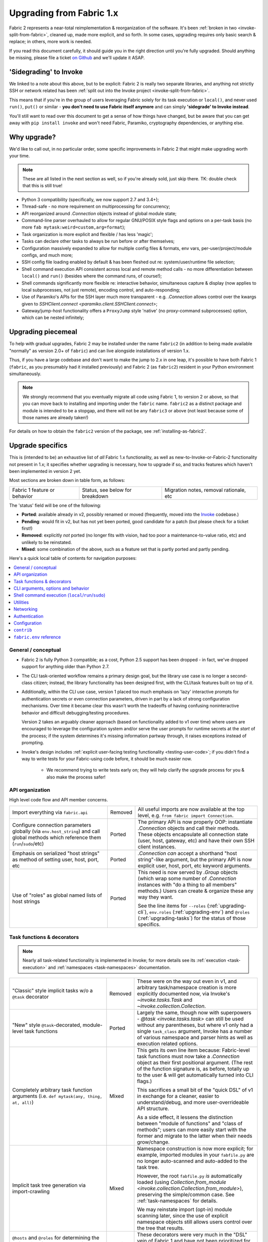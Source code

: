 .. _upgrading:

=========================
Upgrading from Fabric 1.x
=========================

Fabric 2 represents a near-total reimplementation & reorganization of the
software. It's been :ref:`broken in two <invoke-split-from-fabric>`, cleaned
up, made more explicit, and so forth. In some cases, upgrading requires only
basic search & replace; in others, more work is needed.

If you read this document carefully, it should guide you in the right direction
until you're fully upgraded. Should anything be missing, please file a ticket
`on Github <https://github.com/fabric/fabric>`_ and we'll update it ASAP.


'Sidegrading' to Invoke
=======================

We linked to a note about this above, but to be explicit: Fabric 2 is really
two separate libraries, and anything not strictly SSH or network related has
been :ref:`split out into the Invoke project <invoke-split-from-fabric>`.

This means that if you're in the group of users leveraging Fabric solely for
its task execution or ``local()``, and never used ``run()``, ``put()`` or
similar - **you don't need to use Fabric itself anymore** and can simply
**'sidegrade' to Invoke instead**.

You'll still want to read over this document to get a sense of how things have
changed, but be aware that you can get away with ``pip install invoke`` and
won't need Fabric, Paramiko, cryptography dependencies, or anything else.


Why upgrade?
============

We'd like to call out, in no particular order, some specific improvements in
Fabric 2 that might make upgrading worth your time.

.. note::
    These are all listed in the next section as well, so if you're already
    sold, just skip there. TK: double check that this is still true!

- Python 3 compatibility (specifically, we now support 2.7 and 3.4+);
- Thread-safe - no more requirement on multiprocessing for concurrency;
- API reorganized around `.Connection` objects instead of global module state;
- Command-line parser overhauled to allow for regular GNU/POSIX style flags and
  options on a per-task basis (no more ``fab mytask:weird=custom,arg=format``);
- Task organization is more explicit and flexible / has less 'magic';
- Tasks can declare other tasks to always be run before or after themselves;
- Configuration massively expanded to allow for multiple config files &
  formats, env vars, per-user/project/module configs, and much more;
- SSH config file loading enabled by default & has been fleshed out re:
  system/user/runtime file selection;
- Shell command execution API consistent across local and remote method calls -
  no more differentiation between ``local()`` and ``run()`` (besides where the
  command runs, of course!);
- Shell commands significantly more flexible re: interactive behavior,
  simultaneous capture & display (now applies to local subprocesses, not just
  remote), encoding control, and auto-responding;
- Use of Paramiko's APIs for the SSH layer much more transparent - e.g.
  `.Connection` allows control over the kwargs given to `SSHClient.connect
  <paramiko.client.SSHClient.connect>`;
- Gateway/jump-host functionality offers a ``ProxyJump`` style 'native' (no
  proxy-command subprocesses) option, which can be nested infinitely;


Upgrading piecemeal
===================

To help with gradual upgrades, Fabric 2 may be installed under the name
``fabric2`` (in addition to being made available "normally" as version 2.0+ of
``fabric``) and can live alongside installations of version 1.x.

Thus, if you have a large codebase and don't want to make the jump to 2.x in
one leap, it's possible to have both Fabric 1 (``fabric``, as you presumably
had it installed previously) and Fabric 2 (as ``fabric2``) resident in your
Python environment simultaneously.

.. note::
    We strongly recommend that you eventually migrate all code using Fabric 1,
    to version 2 or above, so that you can move back to installing and
    importing under the ``fabric`` name. ``fabric2`` as a distinct package and
    module is intended to be a stopgap, and there will not be any ``fabric3``
    or above (not least because some of those names are already taken!)

For details on how to obtain the ``fabric2`` version of the package, see
:ref:`installing-as-fabric2`.


.. _upgrade-specifics:

Upgrade specifics
=================

This is (intended to be) an exhaustive list of *all* Fabric 1.x functionality,
as well as new-to-Invoke-or-Fabric-2 functionality not present in 1.x; it
specifies whether upgrading is necessary, how to upgrade if so, and tracks
features which haven't been implemented in version 2 yet.

Most sections are broken down in table form, as follows:

.. list-table::

    * - Fabric 1 feature or behavior
      - Status, see below for breakdown
      - Migration notes, removal rationale, etc

The 'status' field will be one of the following:

- **Ported**: available already in v2, possibly renamed or moved (frequently,
  moved into the `Invoke <http://pyinvoke.org>`_ codebase.)
- **Pending**: would fit in v2, but has not yet been ported, good candidate for
  a patch (but please check for a ticket first!)
- **Removed**: explicitly *not* ported (no longer fits with vision, had too
  poor a maintenance-to-value ratio, etc) and unlikely to be reinstated.
- **Mixed**: some combination of the above, such as a feature set that is
  partly ported and partly pending.

Here's a quick local table of contents for navigation purposes:

.. contents::
    :local:

General / conceptual
--------------------

- Fabric 2 is fully Python 3 compatible; as a cost, Python 2.5 support has been
  dropped - in fact, we've dropped support for anything older than Python 2.7.
- The CLI task-oriented workflow remains a primary design goal, but the library
  use case is no longer a second-class citizen; instead, the library
  functionality has been designed first, with the CLI/task features built on
  top of it.
- Additionally, within the CLI use case, version 1 placed too much emphasis on
  'lazy' interactive prompts for authentication secrets or even connection
  parameters, driven in part by a lack of strong configuration mechanisms. Over
  time it became clear this wasn't worth the tradeoffs of having confusing
  noninteractive behavior and difficult debugging/testing procedures.

  Version 2 takes an arguably cleaner approach (based on functionality added to
  v1 over time) where users are encouraged to leverage the configuration system
  and/or serve the user prompts for runtime secrets at the *start* of the
  process; if the system determines it's missing information partway through,
  it raises exceptions instead of prompting.
- Invoke's design includes :ref:`explicit user-facing testing functionality
  <testing-user-code>`; if you didn't find a way to write tests for your
  Fabric-using code before, it should be much easier now.

    - We recommend trying to write tests early on; they will help clarify the
      upgrade process for you & also make the process safer!

.. _upgrading-api:

API organization
----------------

High level code flow and API member concerns.

.. list-table::
    :widths: 40 10 50

    * - Import everything via ``fabric.api``
      - Removed
      - All useful imports are now available at the top level, e.g. ``from
        fabric import Connection``.
    * - Configure connection parameters globally (via ``env.host_string``) and
        call global methods which reference them (``run``/``sudo``/etc)
      - Ported
      - The primary API is now properly OOP: instantiate `.Connection` objects
        and call their methods. These objects encapsulate all connection state
        (user, host, gateway, etc) and have their own SSH client instances.
    * - Emphasis on serialized "host strings" as method of setting user, host,
        port, etc
      - Ported
      - `.Connection` *can* accept a shorthand "host string"-like argument, but
        the primary API is now explicit user, host, port, etc keyword
        arguments.
    * - Use of "roles" as global named lists of host strings
      - Ported
      - This need is now served by `.Group` objects (which wrap some number of
        `.Connection` instances with "do a thing to all members" methods.)
        Users can create & organize these any way they want.

        See the line items for ``--roles`` (:ref:`upgrading-cli`),
        ``env.roles`` (:ref:`upgrading-env`) and ``@roles``
        (:ref:`upgrading-tasks`) for the status of those specifics.

.. _upgrading-tasks:

Task functions & decorators
---------------------------

.. note::
    Nearly all task-related functionality is implemented in Invoke; for more
    details see its :ref:`execution <task-execution>` and :ref:`namespaces
    <task-namespaces>` documentation.

.. list-table::
    :widths: 40 10 50

    * - "Classic" style implicit tasks w/o a ``@task`` decorator
      - Removed
      - These were on the way out even in v1, and arbitrary task/namespace
        creation is more explicitly documented now, via Invoke's
        `~invoke.tasks.Task` and `~invoke.collection.Collection`.
    * - "New" style ``@task``-decorated, module-level task functions
      - Ported
      - Largely the same, though now with superpowers - `@task
        <invoke.tasks.task>` can still be used without any parentheses, but
        where v1 only had a single ``task_class`` argument, Invoke has a number
        of various namespace and parser hints as well as execution related
        options.
    * - Completely arbitrary task function arguments (i.e. ``def mytask(any,
        thing, at, all)``)
      - Mixed
      - This gets its own line item because: Fabric-level task functions must
        now take a `.Connection` object as their first positional argument.
        (The rest of the function signature is, as before, totally up to the
        user & will get automatically turned into CLI flags.)

        This sacrifices a small bit of the "quick DSL" of v1 in exchange for a
        cleaner, easier to understand/debug, and more user-overrideable API
        structure.

        As a side effect, it lessens the distinction between "module of
        functions" and "class of methods"; users can more easily start with the
        former and migrate to the latter when their needs grow/change.
    * - Implicit task tree generation via import-crawling
      - Mixed
      - Namespace construction is now more explicit; for example, imported
        modules in your ``fabfile.py`` are no longer auto-scanned and
        auto-added to the task tree.

        However, the root ``fabfile.py`` *is* automatically loaded (using
        `Collection.from_module <invoke.collection.Collection.from_module>`),
        preserving the simple/common case. See :ref:`task-namespaces` for
        details.

        We may reinstate import (opt-in) module scanning later, since the use
        of explicit namespace objects still allows users control over the tree
        that results.
    * - ``@hosts`` and ``@roles`` for determining the default list of host or
        group-of-host targets a given task uses
      - Pending
      - These decorators were very much in the "DSL" vein of Fabric 1 and have
        not been prioritized for the rewrite, though they are likely to return
        in some form, and probably sooner instead of later.
    * - ``@serial``/``@parallel``/``@runs_once``
      - Mixed
      - Parallel execution is currently offered at the API level via `.Group`
        subclasses such as `.ThreadingGroup`; however, designating entire
        sessions and/or tasks to run in parallel (or to exempt from
        parallelism) has not been solved yet. The problem needs solving at a
        higher level than just SSH targets, as well (see e.g. `invoke#63
        <https://github.com/pyinvoke/invoke/issues/63>`_.)

.. _upgrading-cli:

CLI arguments, options and behavior
-----------------------------------

.. list-table::
    :header-rows: 1
    :widths: 40 10 50

    * - Behavior
      - Status
      - Notes
    * - ``python -m fabric`` as stand-in for ``fab``
      - Pending
      - Should be trivial to port this over.
    * - ``-a``/``--no_agent``
      - Removed
      - To disable use of an agent permanently, set config value
        ``connect_kwargs.allow_agent`` to ``False``; to disable temporarily,
        unset the ``SSH_AUTH_SOCK`` env var.
    * - ``-I``/``--initial-password-prompt``
      - Ported
      - It's now :option:`--prompt-for-password` and/or
        :option:`--prompt-for-passphrase`, depending on whether you were using
        the former to fill in passwords or key passphrases (or both.)
    * - TODO: rest of this
      - Pending
      - Yup

.. _upgrading-commands:

Shell command execution (``local``/``run``/``sudo``)
----------------------------------------------------

.. list-table::
    :widths: 40 10 50

    * - ``local`` and ``run``/``sudo`` have wildly differing APIs and
        implementations
      - Removed
      - All command execution is now unified; all three functions (now
        methods on `.Connection`, though ``local`` is also available as
        `invoke.run` for standalone use) have the same underlying protocol and
        logic (the `~invoke.runners.Runner` class hierarchy), with only
        low-level details like process creation and pipe consumption differing.

        For example, in v1 ``local`` required you to choose between displaying
        and capturing subprocess output; v2's is like ``run`` and does both at
        the same time.
    * - ``local``
      - Ported
      - TK: Details specific to ``local``, including any of its args. Maybe
        make a table for each function with rows being args?
    * - ``run``
      - Ported
      - TK: see above.

        Also, there is no more built-in ``use_shell`` or ``shell`` option; the
        old "need" to wrap with an explicit shell invocation is no longer
        necessary or usually desirable. TODO: this isn't 100% true actually, it
        depends :(
    * - Prompt auto-response, via ``env.prompts`` and/or ``sudo``'s internals
      - Ported
      - The ``env.prompts`` functionality has been significantly fleshed out,
        into a framework of :ref:`Watchers <autoresponding>` which operate on
        any (local or remote!) running command's input and output streams.

        In addition, ``sudo`` has been rewritten to use that framework; while
        still useful enough to offer an implementation in core, it no longer
        does anything users cannot do themselves using public APIs.
    * - ``fabric.context_managers.cd``/``lcd`` (and ``prefix``) allow scoped
        mutation of executed comments
      - Mixed
      - These are now methods on `~invoke.context.Context` (`Context.cd
        <invoke.context.Context.cd>`, `Context.prefix
        <invoke.context.Context.prefix>`) but need work in its subclass
        `.Connection` (quite possibly including recreating ``lcd``) so that
        local vs remote state are separated.
    * - ``fabric.context_managers.shell_env`` and its specific expression
        ``path``, for modifying remote environment variables (locally, one
        would just modify `os.environ`.)
      - Ported
      - The context managers were the only way to set environment variables at
        any scope; in modern Fabric, subprocess shell environment is
        controllable per-call (directly in `.Connection.run` and siblings
        via an ``env`` kwarg) *and* across multiple calls (by manipulating the
        configuration system, statically or at runtime.)
    * - Controlling subprocess output & other activity display text by
        manipulating ``fabric.state.output`` (directly or via
        ``fabric.context_managers.hide``, ``show`` or ``quiet`` as well as the
        ``quiet`` kwarg to ``run``/``sudo``)
      - Mixed
      - The core concept of "output levels" is gone, likely to be replaced in
        the near term by a logging module (stdlib or other) which output levels
        poorly reimplemented.

        Command execution methods like `~invoke.runners.Runner.run` retain a
        ``hide`` kwarg controlling which subprocess streams are copied to your
        terminal, and an ``echo`` kwarg controlling whether commands are
        printed before execution. All of these also honor the configuration
        system.
    * - ``CommandTimeout`` raised when a command exceeded configured timeout
      - Pending
      - Command timeouts have not been ported yet, but will likely be added (at
        the Invoke layer) in future.

.. _upgrading-utility:

Utilities
---------

.. list-table::
    :widths: 40 10 50

    * - Error handling via ``abort()`` and ``warn()``
      - Ported
      - The old functionality leaned too far in the "everything is a DSL"
        direction & didn't offer enough value to offset how it gets in the way
        of experienced Pythonistas.

        These functions have been removed in favor of "just raise an exception"
        (with one useful option being Invoke's `~invoke.exceptions.Exit`) as
        exception handling feels more Pythonic than thin wrappers around
        ``sys.exit`` or having to ``except SystemExit:`` and hope it was a
        `SystemExit` your own code raised!
    * - ANSI color helpers in ``fabric.colors`` allowed users to easily print
        ANSI colored text without a standalone library
      - Removed
      - There seemed no point to poorly replicating one of the many fine
        terminal-massaging libraries out there (such as those listed in the
        description of `#101 <https://github.com/fabric/fabric/issues/101>`_)
        in the rewrite, so we didn't.

        That said, it seems highly plausible we'll end up vendoring such a
        library in the future to offer internal color support, at which point
        "baked-in" color helpers would again be within easy reach.
    * - ``with char_buffered`` context manager for forcing a local stream to be
        character buffered
      - Ported
      - This is now `~invoke.terminals.character_buffered`.
    * - ``docs.unwrap_tasks`` for extracting docstrings from wrapped task
        functions
      - Pending
      - This has not been ported yet, nor have we checked to see if it actually
        needs to be, but we suspect a new/ported version of it may be useful.

.. _upgrading-networking:

Networking
----------

.. list-table::
    :widths: 40 10 50

    * - ``env.gateway`` for setting an SSH jump gateway
      - Ported
      - This is now the ``gateway`` kwarg to `.Connection`, and -- for the
        newly supported ``ProxyJump`` style gateways, which can be nested
        indefinitely! -- should be another `.Connection` object instead of a
        host string.

        (You may specify a runtime, non-SSH-config-driven
        ``ProxyCommand``-style string as the ``gateway`` kwarg instead, which
        will act just like a regular ``ProxyCommand``.)
    * - ``ssh_config``-driven ``ProxyCommand`` support
      - Ported
      - This continues to work as it did in v1.
    * - ``with remote_tunnel(...):`` port forwarding
      - Ported
      - This is now `.Connection.forward_local`, since it's used to *forward* a
        *local* port to the remote end. (New in v2 is the logical inverse,
        `.Connection.forward_remote`.)
    * - ``NetworkError`` raised on some network related errors
      - Removed
      - In v1 this was simply a (partially implemented) stepping-back from the
        original "just sys.exit on any error!" behavior. Modern Fabric is
        significantly more exception-friendly; situations that would raise
        ``NetworkError`` in v1 now simply become the real underlying
        exceptions, typically from Paramiko or the stdlib.

Authentication
--------------

.. note::
    Some ``env`` keys from v1 were simply passthroughs to Paramiko's
    `SSHClient.connect <paramiko.client.SSHClient.connect>` method. Fabric 2
    gives you explicit control over the arguments it passes to that method, via
    the ``connect_kwargs`` :doc:`configuration </concepts/configuration>`
    subtree, and the below table will frequently refer you to that approach.

.. list-table::
    :widths: 40 10 50

    * - ``env.key_filename``
      - Ported
      - Use ``connect_kwargs``.
    * - ``env.password``
      - Ported
      - Use ``connect_kwargs``.

        Also note that this used to perform double duty as connection *and*
        sudo password; the latter is now found in the ``sudo.password``
        setting.
    * - ``env.gss_(auth|deleg|kex)``
      - Ported
      - Use ``connect_kwargs``.
    * - ``env.key``, a string or file object holding private key data, whose
        specific type is auto-determined and instantiated for use as the
        ``pkey`` connect kwarg
      - Removed
      - This has been dropped as unnecessary (& bug-prone) obfuscation of
        Paramiko-level APIs; users should already know which type of key
        they're dealing with and instantiate a ``PKey`` subclass themselves,
        placing the result in ``connect_kwargs.pkey``.
    * - ``env.no_agent``, simply a renaming/inversion of the ``allow_agent``
        connect kwarg
      - Ported
      - Users who were setting this to ``True`` should now simply set
        ``connect_kwargs.allow_agent`` to ``False`` instead.
    * - ``env.no_keys``, similar to ``no_agent``, just an inversion of
        the ``look_for_keys`` connect kwarg
      - Ported
      - Use ``connect_kwargs.look_for_keys`` instead (setting it to ``False``
        to disable Paramiko's default key-finding behavior.)
    * - ``env.passwords`` stores connection passwords in a dict keyed by host
        strings
      - Mixed
      - Each `.Connection` object may be configured with its own
        ``connect_kwargs`` given at instantiation time, allowing for per-host
        password configuration already.

        However, we expect users may want a simpler way to set configuration
        values that are turned into implicit `.Connection` objects
        automatically; such a feature is still pending.
    * - Configuring ``IdentityFile`` in one's ``ssh_config``
      - Ported
      - Still honored in v2, along with a bunch of newly honored ``ssh_config``
        settings; see :ref:`ssh-config`.

.. _upgrading-configuration:

Configuration
-------------

In general, configuration has been massively improved over the old ``fabricrc``
files; most config logic comes from :ref:`Invoke's configuration system
<configuration>`, which offers a full-fledged configuration hierarchy (in-code
config, multiple config file locations, environment variables, CLI flags, and
more) and multiple file formats. Nearly all configuration avenues in Fabric 1
become, in v2, manipulation of whatever part of the config hierarchy is most
appropriate for your needs.

Fabric 2 itself only makes minor modifications to (or parameterizations of)
Invoke's setup; see :ref:`Fabric 2's specific config doc page
<fab-configuration>` for details.

.. note::
    Make sure to look elsewhere in this document for details on any given v1
    ``env`` setting, as many have moved outside the configuration system into
    object or method keyword arguments.

.. list-table::
    :widths: 40 10 50

    * - Modifying ``fabric.(api.)env`` directly
      - Ported
      - To effect truly global-scale config changes, use config files,
        task-collection-level config data, or the invoking shell's environment
        variables.
    * - Making locally scoped ``fabric.env`` changes via ``with
        settings(...):`` or its decorator equivalent, ``@with_settings``
      - Mixed
      - Most of the use cases surrounding ``settings()`` are now served by
        the fact that `.Connection` objects keep per-host/connection state -
        the pattern of switching the implicit global context around was a
        design antipattern which is now gone.

        The remaining such use cases have been turned into context-manager
        methods of `.Connection` (or its parent class), or have such methods
        pending.
    * - SSH config file loading (off by default, limited to ``~/.ssh/config``
        only unless configured to a different, single path)
      - Ported
      - Much improved: SSH config file loading is **on** by default (which
        :ref:`can be changed <disabling-ssh-config>`), multiple sources are
        loaded and merged just like OpenSSH, and more besides; see
        :ref:`ssh-config`.

        In addition, we've added support for some ``ssh_config`` directives
        which were ignored by v1, such as ``ConnectTimeout`` and
        ``ProxyCommand``, and going forwards we intend to support as much of
        ``ssh_config`` as is reasonably possible.

.. _upgrading-contrib:

``contrib``
-----------

The old ``contrib`` module represented "best practice" functions that did not,
themselves, require core support from the rest of Fabric but were built using
the same primitives available to users.

In modern Fabric, that responsibility has been removed from the core library
into other standalone libraries which have their own identity & release
process, typically either `invocations
<https://github.com/pyinvoke/invocations>`_ (local-oriented code that does not
use SSH) or `patchwork <https://github.com/fabric/patchwork>`_ (remote-oriented
code.)

Those libraries are still a work in progress, not least because we still need
to identify the best way to bridge the gap between them (as many operations are
not intrinsically local-or-remote but can work on either end.)

Since they are by definition built on the core APIs available to all users,
they currently get less development focus; users can always implement their own
versions without sacrificing much (something less true for the core libraries.)
We expect to put more work into curating these collections once the core APIs
have settled down.

Details about what happened to each individual chunk of ``fabric.contrib`` are
in the below table:

.. list-table::
    :widths: 40 10 50

    * - ``console.confirm`` for easy bool-returning confirmation prompts
      - Ported
      - Moved to ``invocations.console.confirm``, with minor signature tweaks.
    * - ``django.*``, supporting integration with a local Django project re:
        importing and using Django models and other code
      - Removed
      - We aren't even sure if this is useful a decade after it was written,
        given how much Django has surely changed since then. If you're reading
        and are sad that this is gone, let us know!
    * - ``files.*`` (e.g. ``exists``, ``append``, ``contains`` etc) for
        interrogating and modifying remote files
      - Mixed
      - Many of the more useful functions in this file have been ported to
        ``patchwork.files`` but are still in an essentially alpha state.

        Others, such as ``is_link``, ``comment``/``uncomment``, etc have not
        been ported yet. If they are, the are likely to end up in the same
        place.

        Of note, even the ones that have been alpha-ported may be removed; for
        example, ``append`` is an antipattern (it's significantly safer and
        more maintainable to upload a rendered template or static file) and we
        don't wish to encourage those when possible.
    * - ``project.rsync_project`` for rsyncing the entire host project remotely
      - Ported
      - Now ``patchwork.transfers.rsync``, with some modifications.
    * - ``project.rsync_project`` for uploading host project via archive file
        and scp
      - Removed
      - This did not seem worth porting; the overall pattern of "copy my local
        bits remotely" is already arguably an antipattern (vs repeatable
        deploys of artifacts, or at least remote checkout of a VCS tag) and if
        one is going down that road anyways, rsync is a much smarter choice.

.. _upgrading-env:

``fabric.env`` reference
------------------------

Many/most of the members in v1's ``fabric.env`` are covered in the above
per-topic sections; any that are *not* covered elsewhere, live here. All are
explicitly noted as ``env.<name>`` for ease of searching in your browser or
viewer.

.. list-table::
    :widths: 40 10 50

    * - ``env.roles``
      - Pending
      - As noted in :ref:`upgrading-api`, roles as a concept were ported to
        `.Group`, but there's no central clearinghouse in which to store them.

        We *may* delegate this to userland forever, but seems likely a
        common-best-practice option (such as creating `Groups <.Group>` from
        some configuration subtree and storing them as a
        `~invoke.context.Context` attribute) will appear in early 2.x.


Example upgrade process
=======================

This section goes over upgrading a small but nontrivial Fabric 1 fabfile to
work with Fabric 2. It's not meant to be exhaustive, merely illustrative; for a
full list of how to upgrade individual features or concepts, see the last
section, :ref:`upgrade-specifics`.

Sample original fabfile
-----------------------

Here's a (slightly modified to concur with 'modern' Fabric 1 best practices)
copy of Fabric 1's final tutorial snippet, which we will use as our test case
for upgrading::

    from fabric.api import abort, env, local, run, settings, task
    from fabric.contrib.console import confirm

    env.hosts = ['my_server']

    @task
    def test():
        with settings(warn_only=True):
            result = local('./manage.py test my_app', capture=True)
        if result.failed and not confirm("Tests failed. Continue anyway?"):
            abort("Aborting at user request.")

    @task
    def commit():
        local("git add -p && git commit")

    @task
    def push():
        local("git push")

    @task
    def prepare_deploy():
        test()
        commit()
        push()

    @task
    def deploy():
        code_dir = '/srv/django/myproject'
        with settings(warn_only=True):
            if run("test -d {}".format(code_dir)).failed:
                cmd = "git clone user@vcshost:/path/to/repo/.git {}"
                run(cmd.format(code_dir))
        with cd(code_dir):
            run("git pull")
            run("touch app.wsgi")

We'll port this directly, meaning the result will still be ``fabfile.py``,
though we'd like to note that writing your code in a more library-oriented
fashion - even just as functions not wrapped in ``@task`` - can make testing
and reusing code easier.

Imports
-------

In this case, we don't need to import nearly as many functions, due to the
emphasis on object methods instead of global functions. We only need the
following:

- `sys`, for `sys.exit` (replacing ``abort()``);
- `@task <invoke.tasks.task>`, as before, but coming from Invoke as it's not
  SSH-specific;
- ``confirm``, which now comes from the Invocations library (also not
  SSH-specific, and Invocations is one of the descendants of
  ``fabric.contrib``, which no longer exists);

::

    import sys

    from invoke import task
    from invocations.console import confirm

Host list
---------

The idea of a global host lists is gone; there is currently no direct
replacement. Instead, we expect users to set up their own execution context,
creating explicit `.Connection` and/or `.Group` objects as needed, even if
that's simply by mocking v1's built-in "roles" map.

This is an area under active development, so feedback is welcomed.

For now, given the source snippet hardcoded a hostname of ``my_server``, we'll
assume this fabfile will be invoked as e.g. ``fab -H my_server taskname``, and
there will be no hardcoding within the fabfile itself.

.. TODO:
    - pre-task example
    - true baked-in default example (requires some sort of config hook)

Test task
---------

The first task in the fabfile uses a good spread of the API. We'll outline the
changes here (note that these are all listed above as well):

- Declaring a function as a task is nearly the same as before, but with an
  explicit initial context argument, whose value will be a `.Connection` object
  at runtime.
- The use of ``with settings(warn_only=True)`` can be replaced by a simple
  kwarg to the ``local()`` call.
- That ``local()`` call is now a method call on the `.Connection`,
  `.Connection.local`.
- ``capture`` is no longer a useful method; we can now capture and display at
  the same time, locally or remotely. If you don't actually *want* a local
  subprocess to mirror its stdout/err while it runs, you can simply say
  ``hide=True``.
- Result objects are pretty similar in v1 and v2; v2's no longer pretend to
  "be" strings, but instead act more like booleans, acting truthy if the
  command exited cleanly, and falsey otherwise. In terms of attributes
  exhibited, most of the same info is available, with v2 typically exposing
  more than v1.
- ``abort()`` is gone; you should use exceptions or builtins like ``sys.exit``
  instead.

.. TODO: check up on Fabric 2 compatible patchwork for confirm()

The result::

    @task
    def test(c):
        result = c.local('./manage.py test my_app', warn=True)
        if not result and not confirm("Tests failed. Continue anyway?"):
            sys.exit("Aborting at user request.")

Other simple tasks
------------------

The next two tasks are simple one-liners, and you've already seen what replaced
the global ``local()`` function::

    @task
    def commit(c):
        c.local("git add -p && git commit")

    @task
    def push(c):
        c.local("git push")

Calling tasks from other tasks
------------------------------

This is another area that is in flux at the Invoke level, but for now, we can
simply call the other tasks as functions, just as was done in v1. The main
difference is that we want to pass along our context object::

    @task
    def prepare_deploy(c):
        test(c)
        commit(c)
        push(c)

Actual remote steps
-------------------

Note that up to this point, nothing truly Fabric-related has been in play -
`.Connection.local` is just a rebinding of `Context.run
<invoke.context.Context.run>`, Invoke's local subprocess execution method. Now
we get to the actual deploy step, which simply invokes `.Connection.run`
instead, executing remotely (on whichever host the `.Connection` has been bound
to).

``with cd()`` is not fully implemented for the remote side of things, but we
expect it will be soon. For now we fall back to command chaining with ``&&``.

::

    @task
    def deploy(c):
        code_dir = '/srv/django/myproject'
        if not c.run("test -d {}".format(code_dir), warn=True):
            cmd = "git clone user@vcshost:/path/to/repo/.git {}"
            c.run(cmd.format(code_dir))
        c.run("cd {} && git pull".format(code_dir))
        c.run("cd {} && touch app.wsgi".format(code_dir))

The whole thing
---------------

Now we have the entire, upgraded fabfile that will work with Fabric 2::

    import sys

    from invoke import task
    from invocations.console import confirm

    @task
    def test(c):
        result = c.local('./manage.py test my_app', warn=True)
        if not result and not confirm("Tests failed. Continue anyway?"):
            sys.exit("Aborting at user request.")

    @task
    def commit(c):
        c.local("git add -p && git commit")

    @task
    def push(c):
        c.local("git push")

    @task
    def prepare_deploy(c):
        test(c)
        commit(c)
        push(c)

    @task
    def deploy(c):
        code_dir = '/srv/django/myproject'
        if not c.run("test -d {}".format(code_dir), warn=True):
            cmd = "git clone user@vcshost:/path/to/repo/.git {}"
            c.run(cmd.format(code_dir))
        c.run("cd {} && git pull".format(code_dir))
        c.run("cd {} && touch app.wsgi".format(code_dir))
